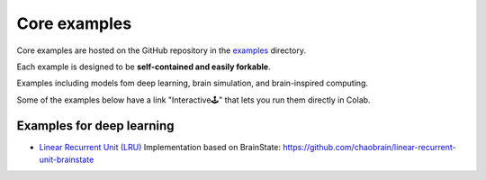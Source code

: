 Core examples
=============

Core examples are hosted on the GitHub repository in the `examples <https://github.com/chaobrain/brainstate/tree/main/examples>`__
directory.

Each example is designed to be **self-contained and easily forkable**.

Examples including models fom deep learning, brain simulation, and brain-inspired computing.

Some of the examples below have a link "Interactive🕹" that lets you run them
directly in Colab.



Examples for deep learning
--------------------------

- `Linear Recurrent Unit (LRU) <https://arxiv.org/abs/2303.06349>`_ Implementation based on BrainState: https://github.com/chaobrain/linear-recurrent-unit-brainstate




